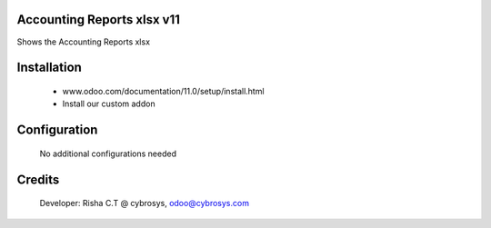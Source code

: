 Accounting Reports xlsx v11
===========================
Shows the Accounting Reports xlsx

Installation
============
	- www.odoo.com/documentation/11.0/setup/install.html
	- Install our custom addon

Configuration
=============

    No additional configurations needed

Credits
=======
    Developer: Risha C.T @ cybrosys, odoo@cybrosys.com

